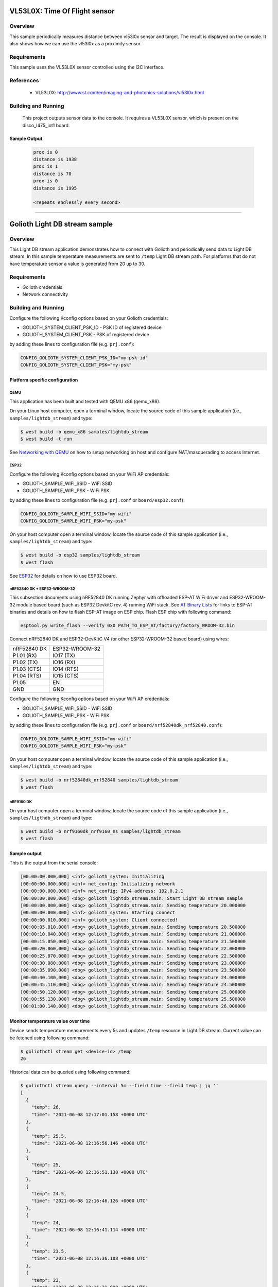 .. _vl53l0x:

VL53L0X: Time Of Flight sensor
##############################

Overview
********
This sample periodically measures distance between vl53l0x sensor
and target. The result is displayed on the console.
It also shows how we can use the vl53l0x as a proximity sensor.


Requirements
************

This sample uses the VL53L0X sensor controlled using the I2C interface.

References
**********

 - VL53L0X: http://www.st.com/en/imaging-and-photonics-solutions/vl53l0x.html

Building and Running
********************

 This project outputs sensor data to the console. It requires a VL53L0X
 sensor, which is present on the disco_l475_iot1 board.

 .. zephyr-app-commands::
    :app: samples/sensor/vl53l0x/
    :goals: build flash


Sample Output
=============

 .. code-block:: console

    prox is 0
    distance is 1938
    prox is 1
    distance is 70
    prox is 0
    distance is 1995

    <repeats endlessly every second>

############################################################

Golioth Light DB stream sample
##############################

Overview
********

This Light DB stream application demonstrates how to connect with Golioth and
periodically send data to Light DB stream. In this sample temperature
measurements are sent to ``/temp`` Light DB stream path. For platforms that do
not have temperature sensor a value is generated from 20 up to 30.

Requirements
************

- Golioth credentials
- Network connectivity

Building and Running
********************

Configure the following Kconfig options based on your Golioth credentials:

- GOLIOTH_SYSTEM_CLIENT_PSK_ID  - PSK ID of registered device
- GOLIOTH_SYSTEM_CLIENT_PSK     - PSK of registered device

by adding these lines to configuration file (e.g. ``prj.conf``):

.. code-block:: cfg

   CONFIG_GOLIOTH_SYSTEM_CLIENT_PSK_ID="my-psk-id"
   CONFIG_GOLIOTH_SYSTEM_CLIENT_PSK="my-psk"

Platform specific configuration
===============================

QEMU
----

This application has been built and tested with QEMU x86 (qemu_x86).

On your Linux host computer, open a terminal window, locate the source code
of this sample application (i.e., ``samples/lightdb_stream``) and type:

.. code-block:: console

   $ west build -b qemu_x86 samples/lightdb_stream
   $ west build -t run

See `Networking with QEMU`_ on how to setup networking on host and configure
NAT/masquerading to access Internet.

ESP32
-----

Configure the following Kconfig options based on your WiFi AP credentials:

- GOLIOTH_SAMPLE_WIFI_SSID  - WiFi SSID
- GOLIOTH_SAMPLE_WIFI_PSK   - WiFi PSK

by adding these lines to configuration file (e.g. ``prj.conf`` or
``board/esp32.conf``):

.. code-block:: cfg

   CONFIG_GOLIOTH_SAMPLE_WIFI_SSID="my-wifi"
   CONFIG_GOLIOTH_SAMPLE_WIFI_PSK="my-psk"

On your host computer open a terminal window, locate the source code of this
sample application (i.e., ``samples/lightdb_stream``) and type:

.. code-block:: console

   $ west build -b esp32 samples/lightdb_stream
   $ west flash

See `ESP32`_ for details on how to use ESP32 board.

nRF52840 DK + ESP32-WROOM-32
----------------------------

This subsection documents using nRF52840 DK running Zephyr with offloaded ESP-AT
WiFi driver and ESP32-WROOM-32 module based board (such as ESP32 DevkitC rev.
4) running WiFi stack. See `AT Binary Lists`_ for links to ESP-AT binaries and
details on how to flash ESP-AT image on ESP chip. Flash ESP chip with following
command:

.. code-block:: console

   esptool.py write_flash --verify 0x0 PATH_TO_ESP_AT/factory/factory_WROOM-32.bin

Connect nRF52840 DK and ESP32-DevKitC V4 (or other ESP32-WROOM-32 based board)
using wires:

+-----------+--------------+
|nRF52840 DK|ESP32-WROOM-32|
|           |              |
+-----------+--------------+
|P1.01 (RX) |IO17 (TX)     |
+-----------+--------------+
|P1.02 (TX) |IO16 (RX)     |
+-----------+--------------+
|P1.03 (CTS)|IO14 (RTS)    |
+-----------+--------------+
|P1.04 (RTS)|IO15 (CTS)    |
+-----------+--------------+
|P1.05      |EN            |
+-----------+--------------+
|GND        |GND           |
+-----------+--------------+

Configure the following Kconfig options based on your WiFi AP credentials:

- GOLIOTH_SAMPLE_WIFI_SSID - WiFi SSID
- GOLIOTH_SAMPLE_WIFI_PSK  - WiFi PSK

by adding these lines to configuration file (e.g. ``prj.conf`` or
``board/nrf52840dk_nrf52840.conf``):

.. code-block:: cfg

   CONFIG_GOLIOTH_SAMPLE_WIFI_SSID="my-wifi"
   CONFIG_GOLIOTH_SAMPLE_WIFI_PSK="my-psk"

On your host computer open a terminal window, locate the source code of this
sample application (i.e., ``samples/lightdb_stream``) and type:

.. code-block:: console

   $ west build -b nrf52840dk_nrf52840 samples/lightdb_stream
   $ west flash

nRF9160 DK
----------

On your host computer open a terminal window, locate the source code of this
sample application (i.e., ``samples/ligthdb_stream``) and type:

.. code-block:: console

   $ west build -b nrf9160dk_nrf9160_ns samples/lightdb_stream
   $ west flash

Sample output
=============

This is the output from the serial console:

.. code-block:: console

   [00:00:00.000,000] <inf> golioth_system: Initializing
   [00:00:00.000,000] <inf> net_config: Initializing network
   [00:00:00.000,000] <inf> net_config: IPv4 address: 192.0.2.1
   [00:00:00.000,000] <dbg> golioth_lightdb_stream.main: Start Light DB stream sample
   [00:00:00.000,000] <dbg> golioth_lightdb_stream.main: Sending temperature 20.000000
   [00:00:00.000,000] <inf> golioth_system: Starting connect
   [00:00:00.010,000] <inf> golioth_system: Client connected!
   [00:00:05.010,000] <dbg> golioth_lightdb_stream.main: Sending temperature 20.500000
   [00:00:10.040,000] <dbg> golioth_lightdb_stream.main: Sending temperature 21.000000
   [00:00:15.050,000] <dbg> golioth_lightdb_stream.main: Sending temperature 21.500000
   [00:00:20.060,000] <dbg> golioth_lightdb_stream.main: Sending temperature 22.000000
   [00:00:25.070,000] <dbg> golioth_lightdb_stream.main: Sending temperature 22.500000
   [00:00:30.080,000] <dbg> golioth_lightdb_stream.main: Sending temperature 23.000000
   [00:00:35.090,000] <dbg> golioth_lightdb_stream.main: Sending temperature 23.500000
   [00:00:40.100,000] <dbg> golioth_lightdb_stream.main: Sending temperature 24.000000
   [00:00:45.110,000] <dbg> golioth_lightdb_stream.main: Sending temperature 24.500000
   [00:00:50.120,000] <dbg> golioth_lightdb_stream.main: Sending temperature 25.000000
   [00:00:55.130,000] <dbg> golioth_lightdb_stream.main: Sending temperature 25.500000
   [00:01:00.140,000] <dbg> golioth_lightdb_stream.main: Sending temperature 26.000000

Monitor temperature value over time
===================================

Device sends temperature measurements every 5s and updates ``/temp`` resource in
Light DB stream. Current value can be fetched using following command:

.. code-block:: console

   $ goliothctl stream get <device-id> /temp
   26

Historical data can be queried using following command:

.. code-block:: console

   $ goliothctl stream query --interval 5m --field time --field temp | jq ''
   [
     {
       "temp": 26,
       "time": "2021-06-08 12:17:01.158 +0000 UTC"
     },
     {
       "temp": 25.5,
       "time": "2021-06-08 12:16:56.146 +0000 UTC"
     },
     {
       "temp": 25,
       "time": "2021-06-08 12:16:51.138 +0000 UTC"
     },
     {
       "temp": 24.5,
       "time": "2021-06-08 12:16:46.126 +0000 UTC"
     },
     {
       "temp": 24,
       "time": "2021-06-08 12:16:41.114 +0000 UTC"
     },
     {
       "temp": 23.5,
       "time": "2021-06-08 12:16:36.108 +0000 UTC"
     },
     {
       "temp": 23,
       "time": "2021-06-08 12:16:31.098 +0000 UTC"
     },
     {
       "temp": 22.5,
       "time": "2021-06-08 12:16:26.088 +0000 UTC"
     },
     {
       "temp": 22,
       "time": "2021-06-08 12:16:21.078 +0000 UTC"
     },
     {
       "temp": 21.5,
       "time": "2021-06-08 12:16:16.068 +0000 UTC"
     },
     {
       "temp": 21,
       "time": "2021-06-08 12:16:11.054 +0000 UTC"
     },
     {
       "temp": 20.5,
       "time": "2021-06-08 12:16:06.049 +0000 UTC"
     }
   ]


.. _Networking with QEMU: https://docs.zephyrproject.org/3.0.0/guides/networking/qemu_setup.html#networking-with-qemu
.. _ESP32: https://docs.zephyrproject.org/3.0.0/boards/xtensa/esp32/doc/index.html
.. _AT Binary Lists: https://docs.espressif.com/projects/esp-at/en/latest/AT_Binary_Lists/index.html
